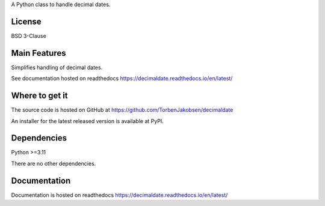 A Python class to handle decimal dates.

=======
License
=======

BSD 3-Clause

=============
Main Features
=============

Simplifies handling of decimal dates.

See documentation hosted on readthedocs https://decimaldate.readthedocs.io/en/latest/

===============
Where to get it
===============

The source code is hosted on GitHub at https://github.com/TorbenJakobsen/decimaldate

An installer for the latest released version is available at PyPI.

============
Dependencies
============

Python >=3.11

There are no other dependencies.

=============
Documentation
=============

Documentation is hosted on readthedocs https://decimaldate.readthedocs.io/en/latest/
